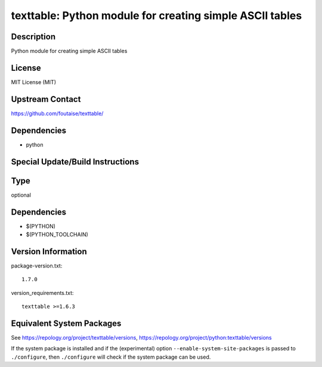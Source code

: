 .. _spkg_texttable:

texttable: Python module for creating simple ASCII tables
===================================================================

Description
-----------

Python module for creating simple ASCII tables

License
-------

MIT License (MIT)


Upstream Contact
----------------

https://github.com/foutaise/texttable/

Dependencies
------------

-  python


Special Update/Build Instructions
---------------------------------

Type
----

optional


Dependencies
------------

- $(PYTHON)
- $(PYTHON_TOOLCHAIN)

Version Information
-------------------

package-version.txt::

    1.7.0

version_requirements.txt::

    texttable >=1.6.3


Equivalent System Packages
--------------------------

.. tab:: Arch Linux

   .. CODE-BLOCK:: bash

       $ sudo pacman -S python-texttable 


.. tab:: conda-forge

   .. CODE-BLOCK:: bash

       $ conda install texttable 


.. tab:: Debian/Ubuntu

   .. CODE-BLOCK:: bash

       $ sudo apt-get install python3-texttable 


.. tab:: Fedora/Redhat/CentOS

   .. CODE-BLOCK:: bash

       $ sudo yum install python3-texttable 


.. tab:: Gentoo Linux

   .. CODE-BLOCK:: bash

       $ sudo emerge dev-python/texttable 


.. tab:: MacPorts

   .. CODE-BLOCK:: bash

       $ sudo port install py-texttable 


.. tab:: openSUSE

   .. CODE-BLOCK:: bash

       $ sudo zypper install python3\$\{PYTHON_MINOR\}-texttable 


.. tab:: Void Linux

   .. CODE-BLOCK:: bash

       $ sudo xbps-install python3-texttable 



See https://repology.org/project/texttable/versions, https://repology.org/project/python:texttable/versions

If the system package is installed and if the (experimental) option
``--enable-system-site-packages`` is passed to ``./configure``, then ``./configure``
will check if the system package can be used.

